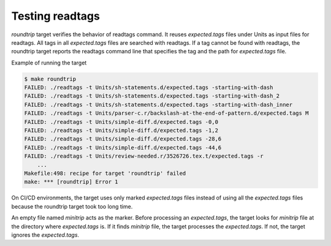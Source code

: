 .. _testing_readtags:

=============================================================================
Testing readtags
=============================================================================

*roundtrip* target verifies the behavior of readtags command.  It
reuses `expected.tags` files under Units as input files for readtags.
All tags in all `expected.tags` files are searched with readtags.  If a
tag cannot be found with readtags, the roundtrip target reports the readtags
command line that specifies the tag and the path for `expected.tags` file.

Example of running the target

.. code-block:: console

    $ make roundtrip
    FAILED: ./readtags -t Units/sh-statements.d/expected.tags -starting-with-dash
    FAILED: ./readtags -t Units/sh-statements.d/expected.tags -starting-with-dash_2
    FAILED: ./readtags -t Units/sh-statements.d/expected.tags -starting-with-dash_inner
    FAILED: ./readtags -t Units/parser-c.r/backslash-at-the-end-of-pattern.d/expected.tags M
    FAILED: ./readtags -t Units/simple-diff.d/expected.tags -0,0
    FAILED: ./readtags -t Units/simple-diff.d/expected.tags -1,2
    FAILED: ./readtags -t Units/simple-diff.d/expected.tags -28,6
    FAILED: ./readtags -t Units/simple-diff.d/expected.tags -44,6
    FAILED: ./readtags -t Units/review-needed.r/3526726.tex.t/expected.tags -r
	...
    Makefile:498: recipe for target 'roundtrip' failed
    make: *** [roundtrip] Error 1


On CI/CD environments, the target uses only marked `expected.tags`
files instead of using all the `expected.tags` files because the
roundtrip target took too long time.

An empty file named `minitrip` acts as the marker. Before processing
an `expected.tags`, the target looks for `minitrip` file at the
directory where `expected.tags` is. If it finds `minitrip` file, the
target processes the `expected.tags`. If not, the target ignores the
`expected.tags`.
